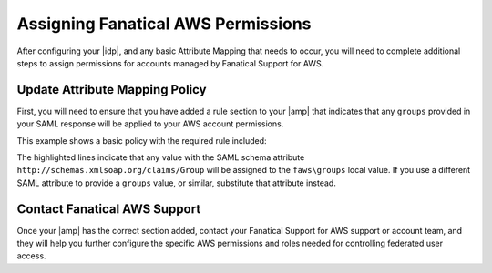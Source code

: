 .. _faws-mapping-ug:

===================================
Assigning Fanatical AWS Permissions
===================================

After configuring your |idp|, and any basic Attribute Mapping that needs to occur, you will need to complete additional steps to assign permissions for accounts managed by Fanatical Support for AWS.

Update Attribute Mapping Policy
~~~~~~~~~~~~~~~~~~~~~~~~~~~~~~~

First, you will need to ensure that you have added a rule section to your |amp| that indicates that any ``groups`` provided in your SAML response will be applied to your AWS account permissions.

This example shows a basic policy with the required rule included:

.. code-block:: yaml
   :emphasize-lines: 12-15
   :linenos:

    ---
    mapping:
    version: RAX-1
    rules:
    - local:
        user:
            domain: '99199991999'
            email: "{At(urn:oid:1.2.840.113549.1.9.1.1)}"
            expire: "{Pt(/saml2p:Response/saml2:Assertion/saml2:Conditions/@NotOnOrAfter[1])}"
            name: "{D}"
            roles: "nova:admin"
        faws:
            groups:
                multiValue: true
                value: "{Ats(http://schemas.xmlsoap.org/claims/Group)}"

The highlighted lines indicate that any value with the SAML schema attribute ``http://schemas.xmlsoap.org/claims/Group`` will be assigned to the ``faws\groups`` local value. If you use a different SAML attribute to provide a ``groups`` value, or similar, substitute that attribute instead.

Contact Fanatical AWS Support
~~~~~~~~~~~~~~~~~~~~~~~~~~~~~

Once your |amp| has the correct section added, contact your Fanatical Support for AWS support or account team, and they will help you further configure the specific AWS permissions and roles needed for controlling federated user access.